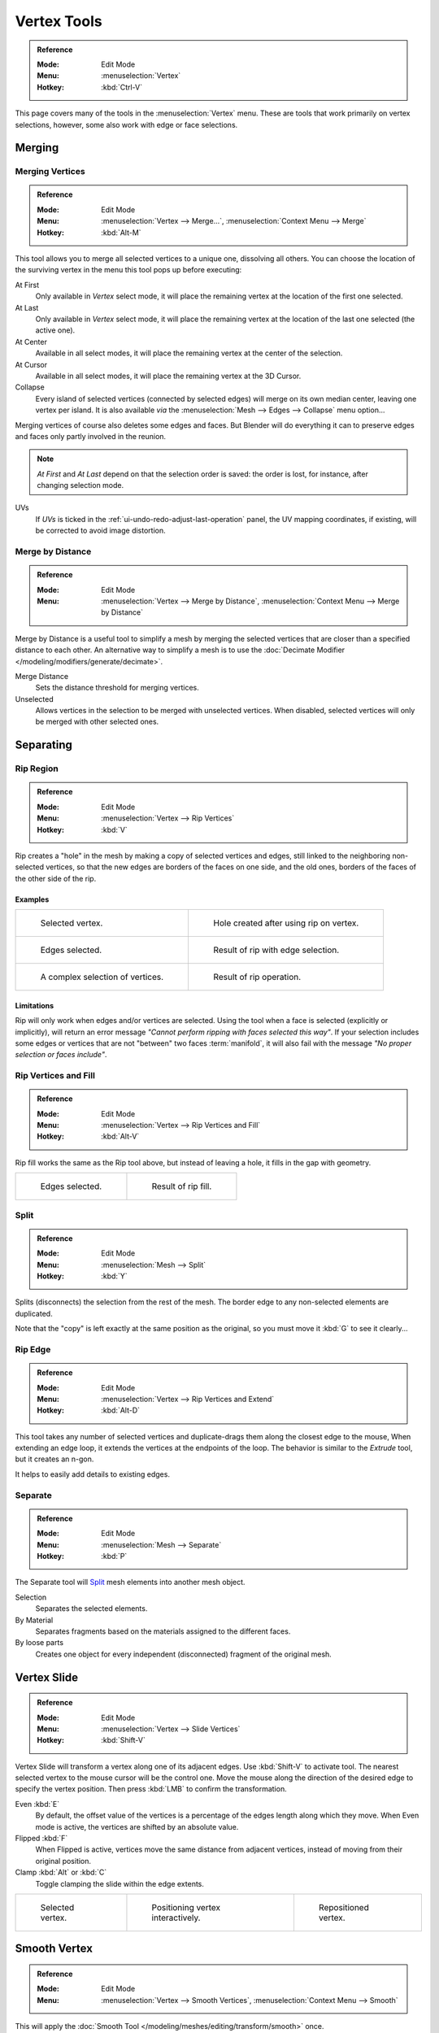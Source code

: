 
************
Vertex Tools
************

.. admonition:: Reference
   :class: refbox

   :Mode:      Edit Mode
   :Menu:      :menuselection:`Vertex`
   :Hotkey:    :kbd:`Ctrl-V`

This page covers many of the tools in the :menuselection:`Vertex` menu.
These are tools that work primarily on vertex selections, however,
some also work with edge or face selections.


.. _vertex-merging:

Merging
=======

Merging Vertices
----------------

.. admonition:: Reference
   :class: refbox

   :Mode:      Edit Mode
   :Menu:      :menuselection:`Vertex --> Merge...`,
               :menuselection:`Context Menu --> Merge`
   :Hotkey:    :kbd:`Alt-M`

This tool allows you to merge all selected vertices to a unique one, dissolving all others.
You can choose the location of the surviving vertex in the menu this tool pops up before
executing:

At First
   Only available in *Vertex* select mode,
   it will place the remaining vertex at the location of the first one selected.
At Last
   Only available in *Vertex* select mode,
   it will place the remaining vertex at the location of the last one selected (the active one).
At Center
   Available in all select modes,
   it will place the remaining vertex at the center of the selection.
At Cursor
   Available in all select modes,
   it will place the remaining vertex at the 3D Cursor.
Collapse
   Every island of selected vertices (connected by selected edges) will merge on its own median center,
   leaving one vertex per island.
   It is also available *via* the :menuselection:`Mesh --> Edges --> Collapse` menu option...

Merging vertices of course also deletes some edges and faces. But Blender will do everything
it can to preserve edges and faces only partly involved in the reunion.

.. note::

   *At First* and *At Last* depend on that the selection order is saved:
   the order is lost, for instance, after changing selection mode.

UVs
   If *UVs* is ticked in the :ref:`ui-undo-redo-adjust-last-operation` panel, the UV mapping coordinates,
   if existing, will be corrected to avoid image distortion.


Merge by Distance
-----------------

.. admonition:: Reference
   :class: refbox

   :Mode:      Edit Mode
   :Menu:      :menuselection:`Vertex --> Merge by Distance`,
               :menuselection:`Context Menu --> Merge by Distance`

Merge by Distance is a useful tool to simplify a mesh by merging the selected vertices that
are closer than a specified distance to each other.
An alternative way to simplify a mesh is to use the :doc:`Decimate Modifier </modeling/modifiers/generate/decimate>`.

Merge Distance
   Sets the distance threshold for merging vertices.
Unselected
   Allows vertices in the selection to be merged with unselected vertices.
   When disabled, selected vertices will only be merged with other selected ones.


Separating
==========

.. _tool-mesh-rip_region:

Rip Region
----------

.. admonition:: Reference
   :class: refbox

   :Mode:      Edit Mode
   :Menu:      :menuselection:`Vertex --> Rip Vertices`
   :Hotkey:    :kbd:`V`

Rip creates a "hole" in the mesh by making a copy of selected vertices and edges,
still linked to the neighboring non-selected vertices,
so that the new edges are borders of the faces on one side, and the old ones,
borders of the faces of the other side of the rip.


Examples
^^^^^^^^

.. list-table::

   * - .. figure:: /images/modeling_meshes_editing_vertices_rip-before.png
          :width: 260px

          Selected vertex.

     - .. figure:: /images/modeling_meshes_editing_vertices_rip-after.png
          :width: 260px

          Hole created after using rip on vertex.

   * - .. figure:: /images/modeling_meshes_editing_vertices_rip-edges-before.png
          :width: 260px

          Edges selected.

     - .. figure:: /images/modeling_meshes_editing_vertices_rip-edges-after.png
          :width: 260px

          Result of rip with edge selection.

   * - .. figure:: /images/modeling_meshes_editing_vertices_rip-complexselection-before.png
          :width: 260px

          A complex selection of vertices.

     - .. figure:: /images/modeling_meshes_editing_vertices_rip-complexselection-after.png
          :width: 260px

          Result of rip operation.


Limitations
^^^^^^^^^^^

Rip will only work when edges and/or vertices are selected.
Using the tool when a face is selected (explicitly or implicitly), will return an error
message *"Cannot perform ripping with faces selected this way"*.
If your selection includes some edges or vertices that are not "between" two faces :term:`manifold`,
it will also fail with the message *"No proper selection or faces include"*.


Rip Vertices and Fill
---------------------

.. admonition:: Reference
   :class: refbox

   :Mode:      Edit Mode
   :Menu:      :menuselection:`Vertex --> Rip Vertices and Fill`
   :Hotkey:    :kbd:`Alt-V`

Rip fill works the same as the Rip tool above, but instead of leaving a hole,
it fills in the gap with geometry.

.. list-table::

   * - .. figure:: /images/modeling_meshes_editing_vertices_rip-edges-before.png
          :width: 260px

          Edges selected.

     - .. figure:: /images/modeling_meshes_editing_vertices_rip-fill-result.png
          :width: 260px

          Result of rip fill.


Split
-----

.. admonition:: Reference
   :class: refbox

   :Mode:      Edit Mode
   :Menu:      :menuselection:`Mesh --> Split`
   :Hotkey:    :kbd:`Y`

Splits (disconnects) the selection from the rest of the mesh.
The border edge to any non-selected elements are duplicated.

Note that the "copy" is left exactly at the same position as the original, so you must move it
:kbd:`G` to see it clearly...


.. _tool-mesh-rip_edge:

Rip Edge
--------

.. admonition:: Reference
   :class: refbox

   :Mode:      Edit Mode
   :Menu:      :menuselection:`Vertex --> Rip Vertices and Extend`
   :Hotkey:    :kbd:`Alt-D`

This tool takes any number of selected vertices and duplicate-drags them along the closest edge to the mouse,
When extending an edge loop, it extends the vertices at the endpoints of the loop.
The behavior is similar to the *Extrude* tool, but it creates an n-gon.

It helps to easily add details to existing edges.


Separate
--------

.. admonition:: Reference
   :class: refbox

   :Mode:      Edit Mode
   :Menu:      :menuselection:`Mesh --> Separate`
   :Hotkey:    :kbd:`P`

The Separate tool will `Split`_ mesh elements into another mesh object.

Selection
   Separates the selected elements.
By Material
   Separates fragments based on the materials assigned to the different faces.
By loose parts
   Creates one object for every independent (disconnected) fragment of the original mesh.


.. _bpy.ops.transform.vert_slide:
.. _tool-mesh-vertex-slide:
.. _tool-mesh-vertex_slide:

Vertex Slide
============

.. admonition:: Reference
   :class: refbox

   :Mode:      Edit Mode
   :Menu:      :menuselection:`Vertex --> Slide  Vertices`
   :Hotkey:    :kbd:`Shift-V`

Vertex Slide will transform a vertex along one of its adjacent edges.
Use :kbd:`Shift-V` to activate tool.
The nearest selected vertex to the mouse cursor will be the control one.
Move the mouse along the direction of the desired edge to specify the vertex position.
Then press :kbd:`LMB` to confirm the transformation.

Even :kbd:`E`
   By default, the offset value of the vertices is a percentage of the edges length along which they move.
   When Even mode is active, the vertices are shifted by an absolute value.
Flipped :kbd:`F`
   When Flipped is active, vertices move the same distance from adjacent vertices,
   instead of moving from their original position.
Clamp :kbd:`Alt` or :kbd:`C`
   Toggle clamping the slide within the edge extents.

.. list-table::

   * - .. figure:: /images/modeling_meshes_editing_vertices_vertex-slide1.png
          :width: 200px

          Selected vertex.

     - .. figure:: /images/modeling_meshes_editing_vertices_vertex-slide2.png
          :width: 200px

          Positioning vertex interactively.

     - .. figure:: /images/modeling_meshes_editing_vertices_vertex-slide3.png
          :width: 200px

          Repositioned vertex.


Smooth Vertex
=============

.. admonition:: Reference
   :class: refbox

   :Mode:      Edit Mode
   :Menu:      :menuselection:`Vertex --> Smooth Vertices`,
               :menuselection:`Context Menu --> Smooth`

This will apply the :doc:`Smooth Tool </modeling/meshes/editing/transform/smooth>` once.


Convex Hull
===========

.. admonition:: Reference
   :class: refbox

   :Mode:      Edit Mode
   :Menu:      :menuselection:`Mesh --> Convex Hull`

The Convex Hull operator takes a point cloud as input and outputs a convex hull surrounding those vertices.
If the input contains edges or faces that lie on the convex hull, they can be used in the output as well.
This operator can be used as a bridge tool as well.

.. figure:: /images/modeling_meshes_editing_vertices_convex-hull.png

   Input mesh, point cloud, and Convex Hull result.

Delete Unused
   Removes vertices, edges, and faces that were selected, but not used as part of the hull.
   Note that vertices and edges that are used
   by other edges and faces not part of the selection will not be deleted.

Use Existing Faces
   Where possible, use existing input faces that lie on the hull.
   This allows the convex hull output to contain n-gons rather than triangles
   (or quads if the *Join Triangles* option is enabled).

Make Holes
   Delete edges and faces in the hull that were part of the input too.
   Useful in cases like bridging to delete faces between the existing mesh and the convex hull.

Join Triangles
   Joins adjacent triangles into quads.
   Has all the same properties as the *Tris to Quads* operator (angle limit, compare UVs, etc.).
Max Face Angle, Max Shape Angle, Compare
   See :ref:`mesh-faces-tristoquads`.


Make Vertex Parent
==================

.. admonition:: Reference
   :class: refbox

   :Mode:      Edit Mode
   :Menu:      :menuselection:`Vertex --> Make Vertex Parent`
   :Hotkey:    :kbd:`Ctrl-P`

This will parent the other selected object(s) to the vertices/edges/faces selected,
as described :doc:`here </scene_layout/object/properties/relations/parents>`.


.. _bpy.ops.object.hook_add_selob:

Add Hook
========

.. admonition:: Reference
   :class: refbox

   :Mode:      Edit Mode
   :Menu:      :menuselection:`Vertex --> Hooks`
   :Hotkey:    :kbd:`Ctrl-H`

Adds a :doc:`Hook Modifier </modeling/modifiers/deform/hooks>`
(using either a new empty, or the current selected object) linked to the selection.
Note that even if it appears in the history menu,
this action cannot be undone in *Edit Mode* -- because it involves other objects...

When the current object has no hooks associated, only the 2 first options will appear on the menu.

Hook to New Object
   Creates a new Hook Modifier for the active object and assigns it to the selected vertices;
   it also creates an empty at the center of those vertices, which are hooked to it.
Hook to Selected Object
   Does the same as *Hook to New Object*, but instead of hooking the vertices to a new empty,
   it hooks them to the selected object (if it exists).
   There should be only one selected object (besides the mesh being edited).
Hook to Selected Object Bone
   Does the same as *Hook to New Object*,
   but it sets the last selected bone in the also selected armature as a target.
Assign to Hook
   The selected vertices are assigned to the chosen hook. For that to happen,
   a list of the hooks associated to the object is displayed.
   All the unselected vertices are removed from it (if they were assigned to that particular hook).
   One vertex can be assigned to more than one hook.
Remove Hook
   Removes the chosen hook (from the displayed list) from the object:
   the specific Hook Modifier is removed from the modifier stack.
Select Hook
   Selects all vertices assigned to the chosen hook (from the hook list).
Reset Hook
   It's equivalent to the *Reset* button of the specific Hook Modifier (chosen from the hook list).
Recenter Hook
   It's equivalent to the *Recenter* button of the specific Hook Modifier (chosen from the hook list).


.. _modeling-meshes-editing-vertices-shape-keys:

Blend From Shape, Propagate Shapes
==================================

.. admonition:: Reference
   :class: refbox

   :Mode:      Edit Mode
   :Menu:      :menuselection:`Vertex --> Blend From Shape` and
               :menuselection:`Vertex --> Shape Propagate`

These are options regarding :doc:`shape keys </animation/shape_keys/index>`.

Shape Propagate
   Apply selected vertex locations to all other shape keys.
Blend From Shape
   Blend in the shape from a shape key.
